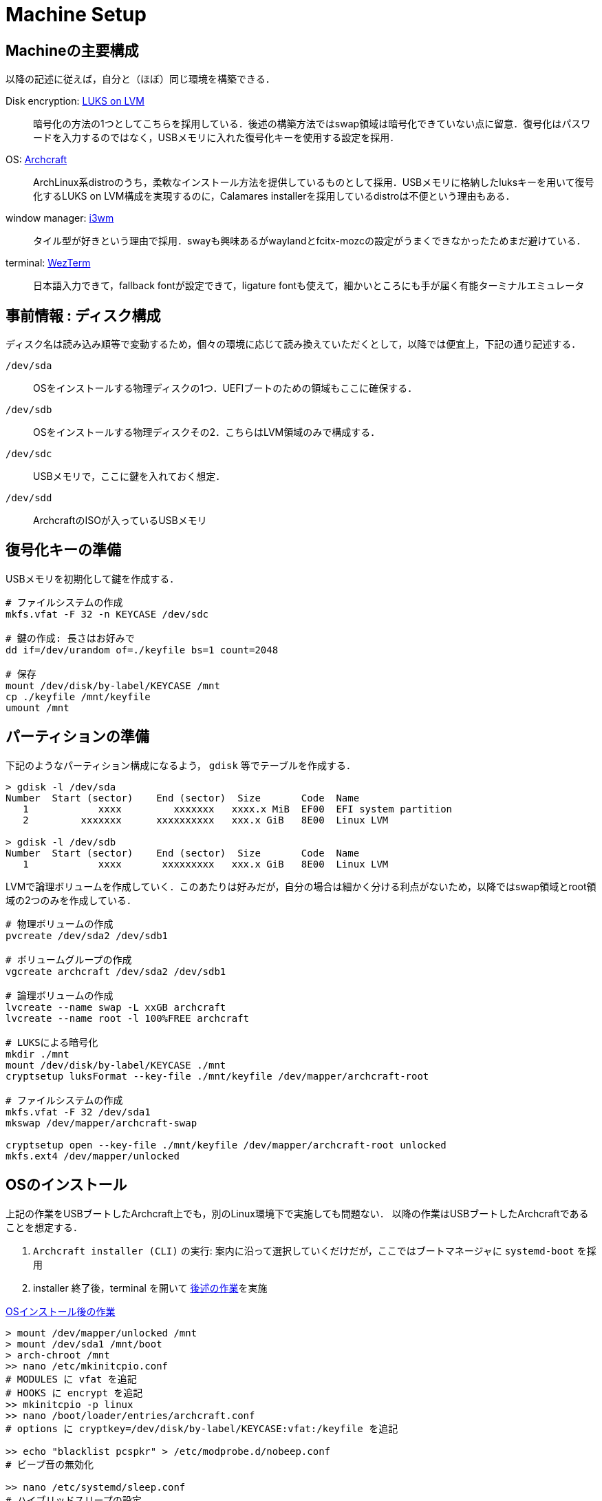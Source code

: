 = Machine Setup
:github-url: https://github.com/KeishiS

== Machineの主要構成

以降の記述に従えば，自分と（ほぼ）同じ環境を構築できる．

Disk encryption: link:https://wiki.archlinux.jp/index.php/Dm-crypt/%E3%82%B7%E3%82%B9%E3%83%86%E3%83%A0%E5%85%A8%E4%BD%93%E3%81%AE%E6%9A%97%E5%8F%B7%E5%8C%96[LUKS on LVM]::
    暗号化の方法の1つとしてこちらを採用している．後述の構築方法ではswap領域は暗号化できていない点に留意．復号化はパスワードを入力するのではなく，USBメモリに入れた復号化キーを使用する設定を採用．
OS: link:https://archcraft.io/[Archcraft]::
    ArchLinux系distroのうち，柔軟なインストール方法を提供しているものとして採用．USBメモリに格納したluksキーを用いて復号化するLUKS on LVM構成を実現するのに，Calamares installerを採用しているdistroは不便という理由もある．
window manager: link:https://i3wm.org/[i3wm]::
    タイル型が好きという理由で採用．swayも興味あるがwaylandとfcitx-mozcの設定がうまくできなかったためまだ避けている．
terminal: link:https://wezfurlong.org/wezterm/[WezTerm]::
    日本語入力できて，fallback fontが設定できて，ligature fontも使えて，細かいところにも手が届く有能ターミナルエミュレータ

== 事前情報 : ディスク構成

ディスク名は読み込み順等で変動するため，個々の環境に応じて読み換えていただくとして，以降では便宜上，下記の通り記述する．

`/dev/sda`::
    OSをインストールする物理ディスクの1つ．UEFIブートのための領域もここに確保する．
`/dev/sdb`::
    OSをインストールする物理ディスクその2．こちらはLVM領域のみで構成する．
`/dev/sdc`::
    USBメモリで，ここに鍵を入れておく想定．
`/dev/sdd`::
    ArchcraftのISOが入っているUSBメモリ

== 復号化キーの準備

USBメモリを初期化して鍵を作成する．

[source,shell]
--
# ファイルシステムの作成
mkfs.vfat -F 32 -n KEYCASE /dev/sdc

# 鍵の作成: 長さはお好みで
dd if=/dev/urandom of=./keyfile bs=1 count=2048

# 保存
mount /dev/disk/by-label/KEYCASE /mnt
cp ./keyfile /mnt/keyfile
umount /mnt
--

== パーティションの準備

下記のようなパーティション構成になるよう， `gdisk` 等でテーブルを作成する．

[source,shell]
--
> gdisk -l /dev/sda
Number  Start (sector)    End (sector)  Size       Code  Name
   1            xxxx         xxxxxxx   xxxx.x MiB  EF00  EFI system partition
   2         xxxxxxx      xxxxxxxxxx   xxx.x GiB   8E00  Linux LVM

> gdisk -l /dev/sdb
Number  Start (sector)    End (sector)  Size       Code  Name
   1            xxxx       xxxxxxxxx   xxx.x GiB   8E00  Linux LVM
--

LVMで論理ボリュームを作成していく．このあたりは好みだが，自分の場合は細かく分ける利点がないため，以降ではswap領域とroot領域の2つのみを作成している．

[source,shell]
--
# 物理ボリュームの作成
pvcreate /dev/sda2 /dev/sdb1

# ボリュームグループの作成
vgcreate archcraft /dev/sda2 /dev/sdb1

# 論理ボリュームの作成
lvcreate --name swap -L xxGB archcraft
lvcreate --name root -l 100%FREE archcraft

# LUKSによる暗号化
mkdir ./mnt
mount /dev/disk/by-label/KEYCASE ./mnt
cryptsetup luksFormat --key-file ./mnt/keyfile /dev/mapper/archcraft-root

# ファイルシステムの作成
mkfs.vfat -F 32 /dev/sda1
mkswap /dev/mapper/archcraft-swap

cryptsetup open --key-file ./mnt/keyfile /dev/mapper/archcraft-root unlocked
mkfs.ext4 /dev/mapper/unlocked
--

== OSのインストール

上記の作業をUSBブートしたArchcraft上でも，別のLinux環境下で実施しても問題ない．
以降の作業はUSBブートしたArchcraftであることを想定する．

. `Archcraft installer (CLI)` の実行: 案内に沿って選択していくだけだが，ここではブートマネージャに `systemd-boot` を採用
. installer 終了後，terminal を開いて xref:after-install-os[後述の作業]を実施

[source,shell]
.<<after-install-os, OSインストール後の作業>>
--
> mount /dev/mapper/unlocked /mnt
> mount /dev/sda1 /mnt/boot
> arch-chroot /mnt
>> nano /etc/mkinitcpio.conf
# MODULES に vfat を追記
# HOOKS に encrypt を追記
>> mkinitcpio -p linux
>> nano /boot/loader/entries/archcraft.conf
# options に cryptkey=/dev/disk/by-label/KEYCASE:vfat:/keyfile を追記

>> echo "blacklist pcspkr" > /etc/modprobe.d/nobeep.conf
# ビープ音の無効化

>> nano /etc/systemd/sleep.conf
# ハイブリッドスリープの設定

>> systemctl enable clamav-daemon.service clamav-freshclam.service
# clamavの有効化
--

以上でOSのセットアップは完了．

== 作業環境の整備

残っている細々した設定を行う．なるべくコマンド実行で完結するようにしているが，一部GUIでの操作が必要な箇所がある．

. 作業ユーザでログイン
. `git clone {github-url}/dotfiles.git ~/dotfiles`
. `sudo pacman -S - < ~/dotfiles/pacman.list`
. `yay -S - < ~/dotfiles/yay.list`
. `source ~/dotfiles/setup.sh`
. 一旦再起動
. [GUI操作] fcitx5-mozcの設定を実施

以上で一通りの作業が完了．

== おまけ：外付けWindowsの設定

基本的な研究活動はLinux distroで完結しますが，大学の書類等がofficeソフトを強要してくるため，遺憾ながら編集環境を整備する必要があります．web版Microsoft 365を使う手段もありますが，たまにレイアウトが崩れたりする場面に遭遇すると安心はできません．

一方で，同一ディスク上でのデュアルブートは，予期しないブートローダの挙動を招いた経験上したくありません．以上の理由から，外付けディスクへWindowsをインストールし，必要な時だけ接続して使うという運用を採用しました．

以降のインストールは，ライセンス認証上問題ないことを各自の環境で確認の上，参考にしてください．また以降の内容は link:https://blue1st.hateblo.jp/entry/2018/02/18/061620[先駆者の記事]の内容をそのまま採用している事をご承知おきください．

必要なもの::
    * 上記でLinuxをインストールしたPC
    * Windowsのインストール先となる外付けHDD / SSD
    * WindowsのインストールメディアとなるUSBフラッシュディスク：割当ドライブを `D` とする
手順::
    . 外付け記憶媒体へWindowsのインストール：適当なWindows端末で下記を実行
    .. Windowsのインストールメディア作成：Microsoft公式ページからツールをダウンロードして実施
    .. 外付け記憶媒体のパーティション作成：WindowsのPowerShellを管理者権限で xref:creating-windows-partition[下記コマンド] を実行
    .. インストールメディア内の該当OSの割当場所確認： `dism /get-imageinfo /imageFile:D:\sources\install.esd` でインデックスを確認．ここでは `2` と仮定
    .. Windowsを外付け記憶媒体へ展開： `dism /apply-image /imageFile:D:\sources\install.esd /index:2 /applydir:I:\`
    .. ブートセクタの作成： `bcdboot i:\Windows /l ja-jp /s s: /f UEFI`
    . 再起動 & 外付け記憶媒体から起動し，初期設定を実行

[source,shell]
.<<creating-windows-partition,Windowsのパーティション作成>>
--
> diskpart
# ディスクのフォーマット
> clean

# パーティション形式の指定
> convert gpt

# EFI領域の作成 & 初期化 & Sドライブの割当
> create partition efi size=1024
> format fs=fat32 quick label="EFI"
> assign letter=S

# ルート相当の領域作成 & 初期化 & Iドライブの割当
> create partition primary
> format fs=ntfs quick label="Windows"
> assign letter=I

# 終了
> exit
--

=== ハードウェアクロックをUTCへ変更

LinuxとWindowsのデュアルブートでおかしくなる事の1つに時刻表示があります．これはハードウェアクロックの管理方法がOSで異なることに起因します．一般にLinuxではUTCを用いるのに対し，Windowsではローカルタイムを採用します．ここではLinuxに合わせるよう，Windows側を修正します．

以降の内容は link:https://hattomo.github.io/posts/main/21/q1/0213-mangae-hardware-clock-windows-utc/[こちらの方の記事]の方法を採用しています．

[source,shell]
--
# LocalTime -> UTC のために，管理者権限のコマンドプロンプトで下記を実行
reg add HKLM\SYSTEM\CurrentControlSet\Control\TimeZoneInformation /v RealTimeIsUniversal /d 1 -t REG_DWORD /f

# UTC -> LocalTime に戻す場合は下記を実行
reg delete HKLM\SYSTEM\CurrentControlSet\Control\TimeZoneInformation /v RealTimeIsUniversal /f
--